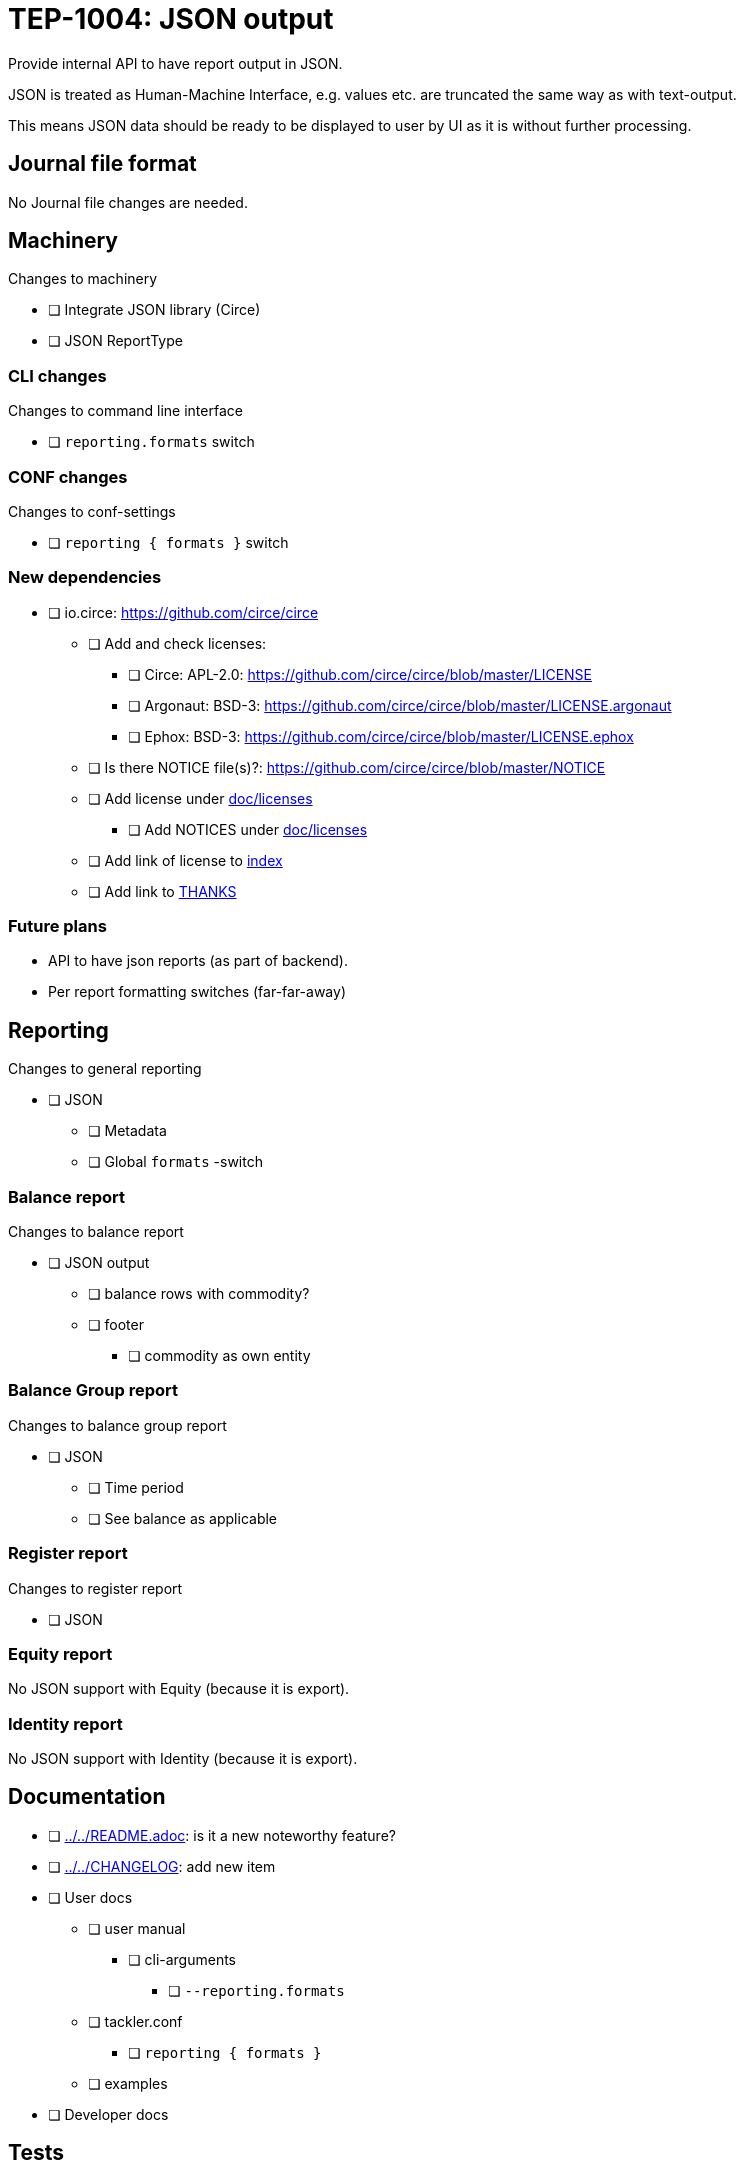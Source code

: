 = TEP-1004: JSON output

Provide internal API to have report output in JSON.

JSON is treated as Human-Machine Interface, e.g. values etc.
are truncated the same way as with text-output.

This means JSON data should be ready to be displayed to user by UI as it is without
further processing.


== Journal file format

No Journal file changes are needed.


== Machinery

Changes to machinery

* [ ] Integrate JSON library (Circe)
* [ ] JSON ReportType


=== CLI changes

Changes to command line interface

* [ ] `reporting.formats` switch


=== CONF changes

Changes to conf-settings

* [ ] `reporting { formats }` switch


=== New dependencies

* [ ] io.circe: https://github.com/circe/circe
** [ ] Add and check licenses:
*** [ ] Circe: APL-2.0: https://github.com/circe/circe/blob/master/LICENSE
*** [ ] Argonaut: BSD-3: https://github.com/circe/circe/blob/master/LICENSE.argonaut
*** [ ] Ephox: BSD-3: https://github.com/circe/circe/blob/master/LICENSE.ephox
** [ ] Is there NOTICE file(s)?: https://github.com/circe/circe/blob/master/NOTICE
** [ ] Add license under link:../licenses[doc/licenses]
*** [ ] Add NOTICES under link:../licenses[doc/licenses]
** [ ] Add link of license to link:../readme.adoc[index]
** [ ] Add link to link:../../THANKS.adoc[THANKS]


=== Future plans

 * API to have json reports (as part of backend).
 * Per report formatting switches (far-far-away)


== Reporting

Changes to general reporting

* [ ] JSON
** [ ] Metadata
** [ ] Global `formats` -switch

=== Balance report

Changes to balance report

* [ ] JSON output
** [ ] balance rows with commodity?
** [ ] footer
*** [ ] commodity as own entity



=== Balance Group report

Changes to balance group report

* [ ] JSON
**  [ ] Time period
**  [ ] See balance as applicable


=== Register report

Changes to register report

* [ ] JSON


=== Equity report

No JSON support with Equity (because it is export).

=== Identity report

No JSON support with Identity (because it is export).


== Documentation

* [ ] link:../../README.adoc[]: is it a new noteworthy feature?
* [ ] link:../../CHANGELOG[]: add new item
* [ ] User docs
** [ ] user manual
*** [ ] cli-arguments
**** [ ] `--reporting.formats`
** [ ] tackler.conf
*** [ ] `reporting { formats }`
** [ ] examples
* [ ] Developer docs

== Tests

Normal, ok-case tests to validate functionality:

* [ ] "normal" and not-normal data
** [ ] UTF-8 data
** [ ] Non-valid JSON characters with description etc.
* [ ] timestamps
* [ ] code
** [ ] code with (json) special chars
* [ ] account names, with UTF-8
* [ ] amounts
* [ ] commodities
* [ ] Value positions
* [ ] PnL: Opening positions
* [ ] Comments
** [ ] Transaction Comments
** [ ] Posting Comments
* [ ] Transaction metadata
** [ ] uuid
* [ ] Report Metadata
** [ ] data from git
*** [ ] based on ref
*** [ ] based on commitid
*** [ ] check link:./TEP-1002.adoc[TEP-1002] for additional test cases
* [x] check link:../journal.adoc[journal format] for additional test cases


=== Errors

Various error cases:

* [ ] e: error test 1

=== Perf

Test performance with new output format, especially streaming case.

* [ ] text vs. json output tests
** [ ] balance
** [ ] registry
* [ ] text *and* json output tests
** [ ] balance
** [ ] registry


=== Metadata for test coverage tracking

....
features:
  - feature:
      id: uuid
      subject: "one-line description of main feature"

  - feature:
      id: uuid
      parent: uuid-of-parent
      subject: "one-line description of sub feature"
....
